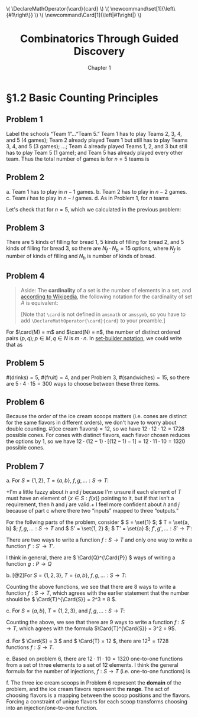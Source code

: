 #+options: ':t toc:nil num:nil
#+latex_header: \hypersetup{colorlinks=true}
#+latex_header: \renewcommand{\labelenumi}{\textbf{(\alph{enumi})}}
#+html_head: <style>ol { list-style-type: lower-alpha; }</style>
#+latex_header: \DeclareMathOperator{\card}{card}
#+html_head: \( \DeclareMathOperator{\card}{card} \)
#+latex_header: \newcommand\set[1]{\left\{#1\right\}}
#+html_head: \( \newcommand\set[1]{\left\{#1\right\}} \)
#+latex_header: \newcommand\Card[1]{\left|#1\right|}
#+html_head: \( \newcommand\Card[1]{\left|#1\right|} \)
#+title: Combinatorics Through Guided Discovery
#+subtitle: Chapter 1

* \S1.2 Basic Counting Principles

** Problem 1
Label the schools "Team 1"$\ldots$"Team 5." Team 1 has to play Teams 2, 3, 4, and
5 (4 games); Team 2 already played Team 1 but still has to play Teams 3, 4, and
5 (3 games); $\ldots$; Team 4 already played Teams 1, 2, and 3 but still has to
play Team 5 (1 game); and Team 5 has already played every other team. Thus the
total number of games is for $n=5$ teams is

\begin{equation}
  \sum_{i=1}^5 (n-i) = 4 + 3 + 2 + 1 + 0 = 10.
\end{equation}

** Problem 2
a. Team 1 has to play in $n - 1$ games.
b. Team 2 has to play in $n - 2$ games.
c. Team $i$ has to play in $n - i$ games.
d. As in Problem 1, for $n$ teams

   \begin{align}
     \sum_{i=1}^n (n-i) &= n^2 - \sum_{i=1}^n i.
     % &= (n-1) + (n-2) + \ldots + [n-(n-1)] + (n-n)
   \end{align}

   Let's check that for $n=5$, which we calculated in the previous problem:

   \begin{align*}
     \sum_{i=1}^n (n-i) &= n^2 - \sum_{i=1}^n i \\
                        &= 5^2 - \sum_{i=1}^5 \\
                        &= 25 - (1 + 2 + 3 + 4 + 5) \\
                        &= 25 - 15 = 10. \: \checkmark
   \end{align*}

** Problem 3
There are 5 kinds of filling for bread 1, 5 kinds of filling for bread 2, and 5
kinds of filling for bread 3, so there are $N_f \cdot N_b = 15$ options, where
$N_f$ is number of kinds of filling and $N_b$ is number of kinds of bread.

** Problem 4

#+begin_quote
Aside: The *cardinality* of a set is the number of elements in a set, and
[[https://en.wikipedia.org/wiki/Cardinality][according to Wikipedia]], the following notation for the cardinality of set $A$
is equivalent:

\begin{equation}
  |A| \equiv n(A) \equiv \overline{\overline{A}} \equiv \card(A) \equiv \#A
\end{equation}

[Note that \verb+\card+ is not defined in \verb+amsmath+ or \verb+amssymb+, so
you have to add \verb+\DeclareMathOperator{\card}{card}+ to your preamble.]
#+end_quote

For $\card(M) = m$ and $\card(N) = n$, the number of distinct ordered pairs
$(p, q); p \in M, q \in N$ is $m \cdot n$. In [[https://en.wikipedia.org/wiki/Set-builder_notation][set-builder notation]], we could write that
as

\begin{equation}
  \left\{p \in M,\ q \in N : R = (p,q)\right\} \Rightarrow \card(R) = m \cdot n.
\end{equation}

** Problem 5
$\#(\text{drinks}) = 5$, $\#(\text{fruit}) = 4$, and per Problem\nbsp{}3,
$\#(\text{sandwiches}) = 15$, so there are $5 \cdot 4 \cdot 15 = 300$ ways to choose
between these three items.

** Problem 6
Because the order of the ice cream scoops matters (i.e. cones are distinct for
the same flavors in different orders), we don't have to worry about double
counting. $\#(\text{ice cream flavors}) = 12$, so we have $12 \cdot 12 \cdot 12 = 1728$
possible cones. For cones with distinct flavors, each flavor chosen reduces the
options by 1, so we have $12 \cdot (12 - 1) \cdot [(12-1) - 1] = 12 \cdot 11 \cdot 10 = 1320$
possible cones.

** Problem 7

a. For \( S = \{1,2\} \), \( T = \{a,b\} \), \( f,g,\ldots: S \to T \):

   \begin{align*}
     f(1) = a,&\ f(2) = b \\
     g(1) = b,&\ g(2) = a \\
     h(1) = a,&\ h(2) = a \\
     j(1) = b,&\ j(2) = b
   \end{align*}

   +I'm a little fuzzy about $h$ and $j$ because I'm unsure if each element of
   $T$ must have an element of \( \{x \in S : f(x)\} \) pointing to it, but if that
   isn't a requirement, then $h$ and $j$ are valid.+ I feel more confident
   about $h$ and $j$ because of part\nbsp{}c where there two "inputs" mapped to three
   "outputs."

For the follwing parts of the problem, consider \( S = \set{1} \); \( T =
\set{a, b} \); \( f, g, \ldots : S \to T \) and \( S' = \set{1, 2} \); \( T' =
\set{a} \); \( f', g', \ldots: S' \to T' \):

\begin{align*}
  \begin{gathered}
    f(1) = a \\
    g(1) = b \\
    f'(1) = a,\; f'(2) = a.
  \end{gathered}
\end{align*}

There are two ways to write a function $f : S \to T$ and only one way to write a
function $f' : S' \to T'$.

I think in general, there are \( \Card{Q}^{\Card{P}} \) ways of writing a function
\( g : P \to Q \)


b. [@2]For \( S = \{1,2,3\} \), \( T = \{a,b\} \), \( f,g,\ldots: S \to T \):

   \begin{align*}
     \begin{gathered}
       f(1) = a,\ f(2) = a,\ f(3) = a \\
       g(1) = a,\ g(2) = a,\ g(3) = b \\
       h(1) = a,\ h(2) = b,\ h(3) = a \\
       j(1) = a,\ j(2) = b,\ j(3) = b \\
       k(1) = b,\ k(2) = a,\ k(3) = a \\
       m(1) = b,\ m(2) = a,\ m(3) = b \\
       p(1) = b,\ p(2) = b,\ p(3) = a \\
       q(1) = b,\ q(2) = b,\ q(3) = b
     \end{gathered}
   \end{align*}

   Counting the above functions, we see that there are 8 ways to write a
   function \( f : S \to T \), which agrees with the earlier statement that the
   number should be \( \Card{T}^{\Card{S}} = 2^3 = 8 \).

c. For \( S = \{a,b\} \), \( T = \{1,2,3\} \), and \( f,g,\ldots: S \to T \):

   \begin{equation*}
     \begin{gathered}
       \begin{gathered}
         f(a)=1,\ f(b)=1 \\
         g(a)=1,\ g(b)=2 \\
         h(a)=1,\ h(b)=3
       \end{gathered}
       \qquad
       \begin{gathered}
         j(a)=2,\ j(b)=1 \\
         k(a)=2,\ k(b)=2 \\
         m(a)=2,\ m(b)=3
       \end{gathered}
       \qquad
       \begin{gathered}
         p(a)=3,\ p(b)=1 \\
         q(a)=3,\ q(b)=2 \\
         r(a)=3,\ r(b)=3
       \end{gathered}
     \end{gathered}
   \end{equation*}

   # you could nest gathered environments deeper, but the spacing isn't
   # /quite/ as good in the middle column
   # \begin{equation*}
   #   \begin{gathered}
   #     \begin{gathered}
   #       \begin{gathered}
   #         f(a)=1, \\
   #         g(a)=1, \\
   #         h(a)=1, \\
   #       \end{gathered}
   #       \ 
   #       \begin{gathered}
   #         \begin{gathered}
   #           f(b)=1 \\
   #           g(b)=2 \\
   #           h(b)=3
   #         \end{gathered}
   #       \end{gathered}
   #     \end{gathered}
   #     \qquad
   #     \begin{gathered}
   #       \begin{gathered}
   #         j(a)=2, \\
   #         k(a)=2, \\
   #         m(a)=2, \\
   #       \end{gathered}
   #       \ 
   #       \begin{gathered}
   #         j(b)=1 \\
   #         k(b)=2 \\
   #         m(b)=3
   #       \end{gathered}
   #     \end{gathered}
   #     \qquad
   #     \begin{gathered}
   #       \begin{gathered}
   #         p(a)=3, \\
   #         q(a)=3, \\
   #         r(a)=3, \\
   #       \end{gathered}
   #       \ 
   #       \begin{gathered}
   #         p(b)=1 \\
   #         q(b)=2 \\
   #         r(b)=3
   #       \end{gathered}
   #     \end{gathered}
   #   \end{gathered}
   # \end{equation*}

   Counting the above, we see that there are 9 ways to write a function $f : S
   \to T$, which agrees with the formula $\Card{T}^{\Card{S}} = 3^2 = 9$.

d. For \( \Card{S} = 3 \) and \( \Card{T} = 12 \), there are \( 12^3 = 1728 \)
   functions \( f : S \to T \).

e. Based on problem\nbsp{}6, there are \( 12 \cdot 11 \cdot 10 = 1320 \) one-to-one functions
   from a set of three elements to a set of 12 elements. I think the general
   formula for the number of injections, \( f : S \to T \) (i.e. one-to-one
   functions) is

   \begin{equation}
     \Card{f} = \frac{\Card{T}!}{\left[\Card{T}-\Card{S}\right]!}.
   \end{equation}

f. The three ice cream scoops in Problem\nbsp{}6 represent the *domain* of the
   problem, and the ice cream flavors represent the *range*. The act of
   choosing flavors is a mapping between the scoop positions and the
   flavors. Forcing a constraint of unique flavors for each scoop transforms
   choosing into an injection/one-to-one function.
